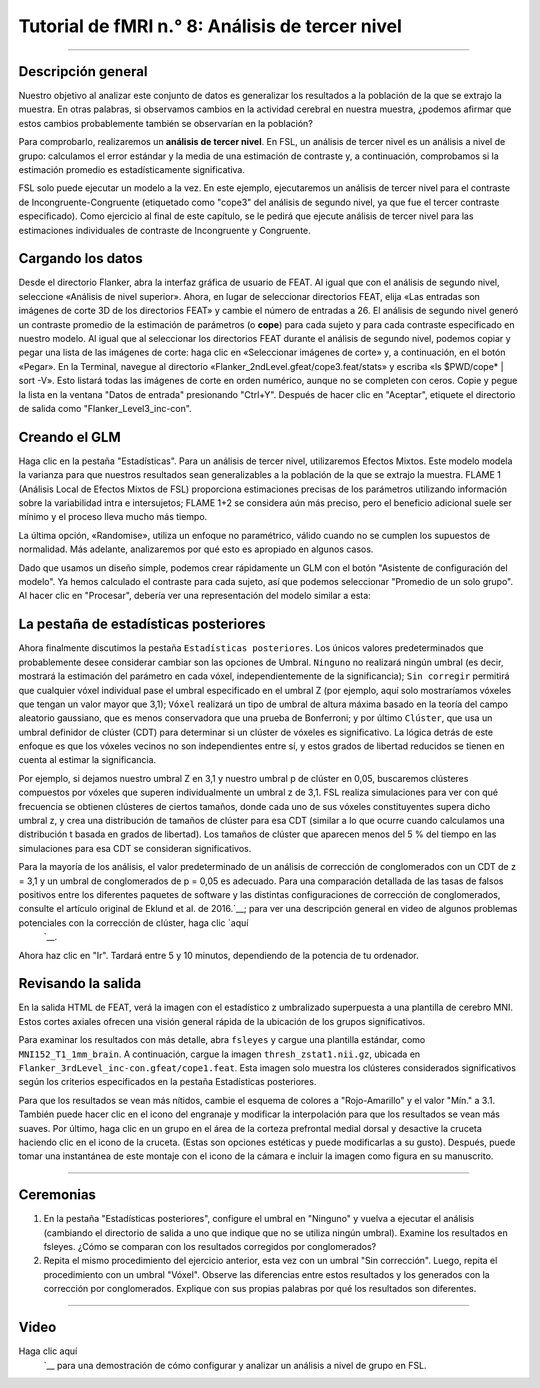 

.. _fMRI_08_Análisis de 3er Nivel:

Tutorial de fMRI n.° 8: Análisis de tercer nivel
====================================

-------------

Descripción general
********

Nuestro objetivo al analizar este conjunto de datos es generalizar los resultados a la población de la que se extrajo la muestra. En otras palabras, si observamos cambios en la actividad cerebral en nuestra muestra, ¿podemos afirmar que estos cambios probablemente también se observarían en la población?

Para comprobarlo, realizaremos un **análisis de tercer nivel**. En FSL, un análisis de tercer nivel es un análisis a nivel de grupo: calculamos el error estándar y la media de una estimación de contraste y, a continuación, comprobamos si la estimación promedio es estadísticamente significativa.

FSL solo puede ejecutar un modelo a la vez. En este ejemplo, ejecutaremos un análisis de tercer nivel para el contraste de Incongruente-Congruente (etiquetado como "cope3" del análisis de segundo nivel, ya que fue el tercer contraste especificado). Como ejercicio al final de este capítulo, se le pedirá que ejecute análisis de tercer nivel para las estimaciones individuales de contraste de Incongruente y Congruente.

Cargando los datos
*********

Desde el directorio Flanker, abra la interfaz gráfica de usuario de FEAT. Al igual que con el análisis de segundo nivel, seleccione «Análisis de nivel superior». Ahora, en lugar de seleccionar directorios FEAT, elija «Las entradas son imágenes de corte 3D de los directorios FEAT» y cambie el número de entradas a 26. El análisis de segundo nivel generó un contraste promedio de la estimación de parámetros (o **cope**) para cada sujeto y para cada contraste especificado en nuestro modelo. Al igual que al seleccionar los directorios FEAT durante el análisis de segundo nivel, podemos copiar y pegar una lista de las imágenes de corte: haga clic en «Seleccionar imágenes de corte» y, a continuación, en el botón «Pegar». En la Terminal, navegue al directorio «Flanker_2ndLevel.gfeat/cope3.feat/stats» y escriba «ls $PWD/cope* | sort -V». Esto listará todas las imágenes de corte en orden numérico, aunque no se completen con ceros. Copie y pegue la lista en la ventana "Datos de entrada" presionando "Ctrl+Y". Después de hacer clic en "Aceptar", etiquete el directorio de salida como "Flanker_Level3_inc-con".

Creando el GLM
****************

Haga clic en la pestaña "Estadísticas". Para un análisis de tercer nivel, utilizaremos Efectos Mixtos. Este modelo modela la varianza para que nuestros resultados sean generalizables a la población de la que se extrajo la muestra. FLAME 1 (Análisis Local de Efectos Mixtos de FSL) proporciona estimaciones precisas de los parámetros utilizando información sobre la variabilidad intra e intersujetos; FLAME 1+2 se considera aún más preciso, pero el beneficio adicional suele ser mínimo y el proceso lleva mucho más tiempo.

La última opción, «Randomise», utiliza un enfoque no paramétrico, válido cuando no se cumplen los supuestos de normalidad. Más adelante, analizaremos por qué esto es apropiado en algunos casos.

.. figura:: 3rdLevelAnalysis_StatsTab.png
  :escala: 50%

Dado que usamos un diseño simple, podemos crear rápidamente un GLM con el botón "Asistente de configuración del modelo". Ya hemos calculado el contraste para cada sujeto, así que podemos seleccionar "Promedio de un solo grupo". Al hacer clic en "Procesar", debería ver una representación del modelo similar a esta:

.. figura:: 3rdLevelAnalysis_Model.png
  :escala: 50%


La pestaña de estadísticas posteriores
******************

Ahora finalmente discutimos la pestaña ``Estadísticas posteriores``. Los únicos valores predeterminados que probablemente desee considerar cambiar son las opciones de Umbral. ``Ninguno`` no realizará ningún umbral (es decir, mostrará la estimación del parámetro en cada vóxel, independientemente de la significancia); ``Sin corregir`` permitirá que cualquier vóxel individual pase el umbral especificado en el umbral Z (por ejemplo, aquí solo mostraríamos vóxeles que tengan un valor mayor que 3,1); ``Vóxel`` realizará un tipo de umbral de altura máxima basado en la teoría del campo aleatorio gaussiano, que es menos conservadora que una prueba de Bonferroni; y por último ``Clúster``, que usa un umbral definidor de clúster (CDT) para determinar si un clúster de vóxeles es significativo. La lógica detrás de este enfoque es que los vóxeles vecinos no son independientes entre sí, y estos grados de libertad reducidos se tienen en cuenta al estimar la significancia.

Por ejemplo, si dejamos nuestro umbral Z en 3,1 y nuestro umbral p de clúster en 0,05, buscaremos clústeres compuestos por vóxeles que superen individualmente un umbral z de 3,1. FSL realiza simulaciones para ver con qué frecuencia se obtienen clústeres de ciertos tamaños, donde cada uno de sus vóxeles constituyentes supera dicho umbral z, y crea una distribución de tamaños de clúster para esa CDT (similar a lo que ocurre cuando calculamos una distribución t basada en grados de libertad). Los tamaños de clúster que aparecen menos del 5 % del tiempo en las simulaciones para esa CDT se consideran significativos.

.. figura:: 3rdLevelAnalysis_PostStatsTab.png


Para la mayoría de los análisis, el valor predeterminado de un análisis de corrección de conglomerados con un CDT de z = 3,1 y un umbral de conglomerados de p = 0,05 es adecuado. Para una comparación detallada de las tasas de falsos positivos entre los diferentes paquetes de software y las distintas configuraciones de corrección de conglomerados, consulte el artículo original de Eklund et al. de 2016.`__; para ver una descripción general en video de algunos problemas potenciales con la corrección de clúster, haga clic `aquí 
    `__.

Ahora haz clic en "Ir". Tardará entre 5 y 10 minutos, dependiendo de la potencia de tu ordenador.


Revisando la salida
********************

En la salida HTML de FEAT, verá la imagen con el estadístico z umbralizado superpuesta a una plantilla de cerebro MNI. Estos cortes axiales ofrecen una visión general rápida de la ubicación de los grupos significativos.

.. figura:: 3rdLevelAnalysis_FEAT_Output.png


Para examinar los resultados con más detalle, abra ``fsleyes`` y cargue una plantilla estándar, como ``MNI152_T1_1mm_brain``. A continuación, cargue la imagen ``thresh_zstat1.nii.gz``, ubicada en ``Flanker_3rdLevel_inc-con.gfeat/cope1.feat``. Esta imagen solo muestra los clústeres considerados significativos según los criterios especificados en la pestaña Estadísticas posteriores.

Para que los resultados se vean más nítidos, cambie el esquema de colores a "Rojo-Amarillo" y el valor "Mín." a 3.1. También puede hacer clic en el icono del engranaje y modificar la interpolación para que los resultados se vean más suaves. Por último, haga clic en un grupo en el área de la corteza prefrontal medial dorsal y desactive la cruceta haciendo clic en el icono de la cruceta. (Estas son opciones estéticas y puede modificarlas a su gusto). Después, puede tomar una instantánea de este montaje con el icono de la cámara e incluir la imagen como figura en su manuscrito.

.. figura:: 3rdLevelAnalysis_ThresholdedStatsMontage.png

  El resultado final: una imagen que muestra los grupos significativos del análisis.
  

------

Ceremonias
*********

1. En la pestaña "Estadísticas posteriores", configure el umbral en "Ninguno" y vuelva a ejecutar el análisis (cambiando el directorio de salida a uno que indique que no se utiliza ningún umbral). Examine los resultados en fsleyes. ¿Cómo se comparan con los resultados corregidos por conglomerados?

2. Repita el mismo procedimiento del ejercicio anterior, esta vez con un umbral "Sin corrección". Luego, repita el procedimiento con un umbral "Vóxel". Observe las diferencias entre estos resultados y los generados con la corrección por conglomerados. Explique con sus propias palabras por qué los resultados son diferentes.

------

Video
*****

Haga clic aquí
     `__ para una demostración de cómo configurar y analizar un análisis a nivel de grupo en FSL.

     
    
   

